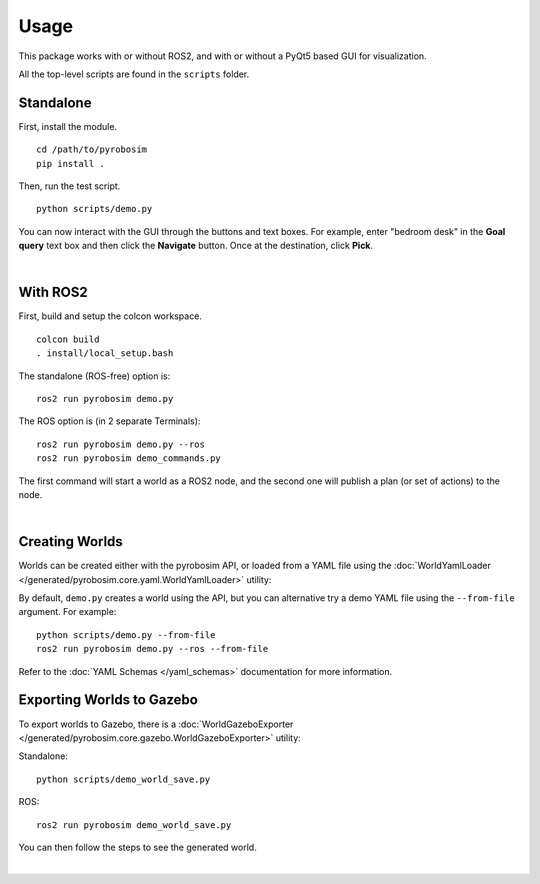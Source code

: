 Usage
=====
This package works with or without ROS2, and with or without a 
PyQt5 based GUI for visualization.

All the top-level scripts are found in the ``scripts`` folder.


Standalone
----------

First, install the module.

::

    cd /path/to/pyrobosim
    pip install .

Then, run the test script.

::

    python scripts/demo.py

You can now interact with the GUI through the buttons and text boxes.
For example, enter "bedroom desk" in the **Goal query** text box and then
click the **Navigate** button. Once at the destination, click **Pick**.

.. image:: media/pyrobosim_demo.png
    :align: center
    :width: 600px
    :alt: Basic standalone demo.

|

With ROS2
---------

First, build and setup the colcon workspace.

::

    colcon build
    . install/local_setup.bash


The standalone (ROS-free) option is:

::

    ros2 run pyrobosim demo.py 


The ROS option is (in 2 separate Terminals):

::

    ros2 run pyrobosim demo.py --ros
    ros2 run pyrobosim demo_commands.py

The first command will start a world as a ROS2 node, and the second one will publish a plan (or set of actions) to the node.

.. image:: media/pyrobosim_demo_ros.png
    :align: center
    :width: 600px
    :alt: Basic ROS2 demo.

|

Creating Worlds
---------------
Worlds can be created either with the pyrobosim API, or loaded from a YAML file using the :doc:`WorldYamlLoader </generated/pyrobosim.core.yaml.WorldYamlLoader>` utility:

By default, ``demo.py`` creates a world using the API, but you can alternative try a demo YAML file using the ``--from-file`` argument. For example:

::

    python scripts/demo.py --from-file
    ros2 run pyrobosim demo.py --ros --from-file

Refer to the :doc:`YAML Schemas </yaml_schemas>` documentation for more information.


Exporting Worlds to Gazebo
--------------------------
To export worlds to Gazebo, there is a :doc:`WorldGazeboExporter </generated/pyrobosim.core.gazebo.WorldGazeboExporter>` utility:

Standalone:

::

    python scripts/demo_world_save.py

ROS:

::

    ros2 run pyrobosim demo_world_save.py

You can then follow the steps to see the generated world.

.. image:: media/gazebo_demo_world.png
    :align: center
    :width: 600px
    :alt: Example world exported to Gazebo.

|
